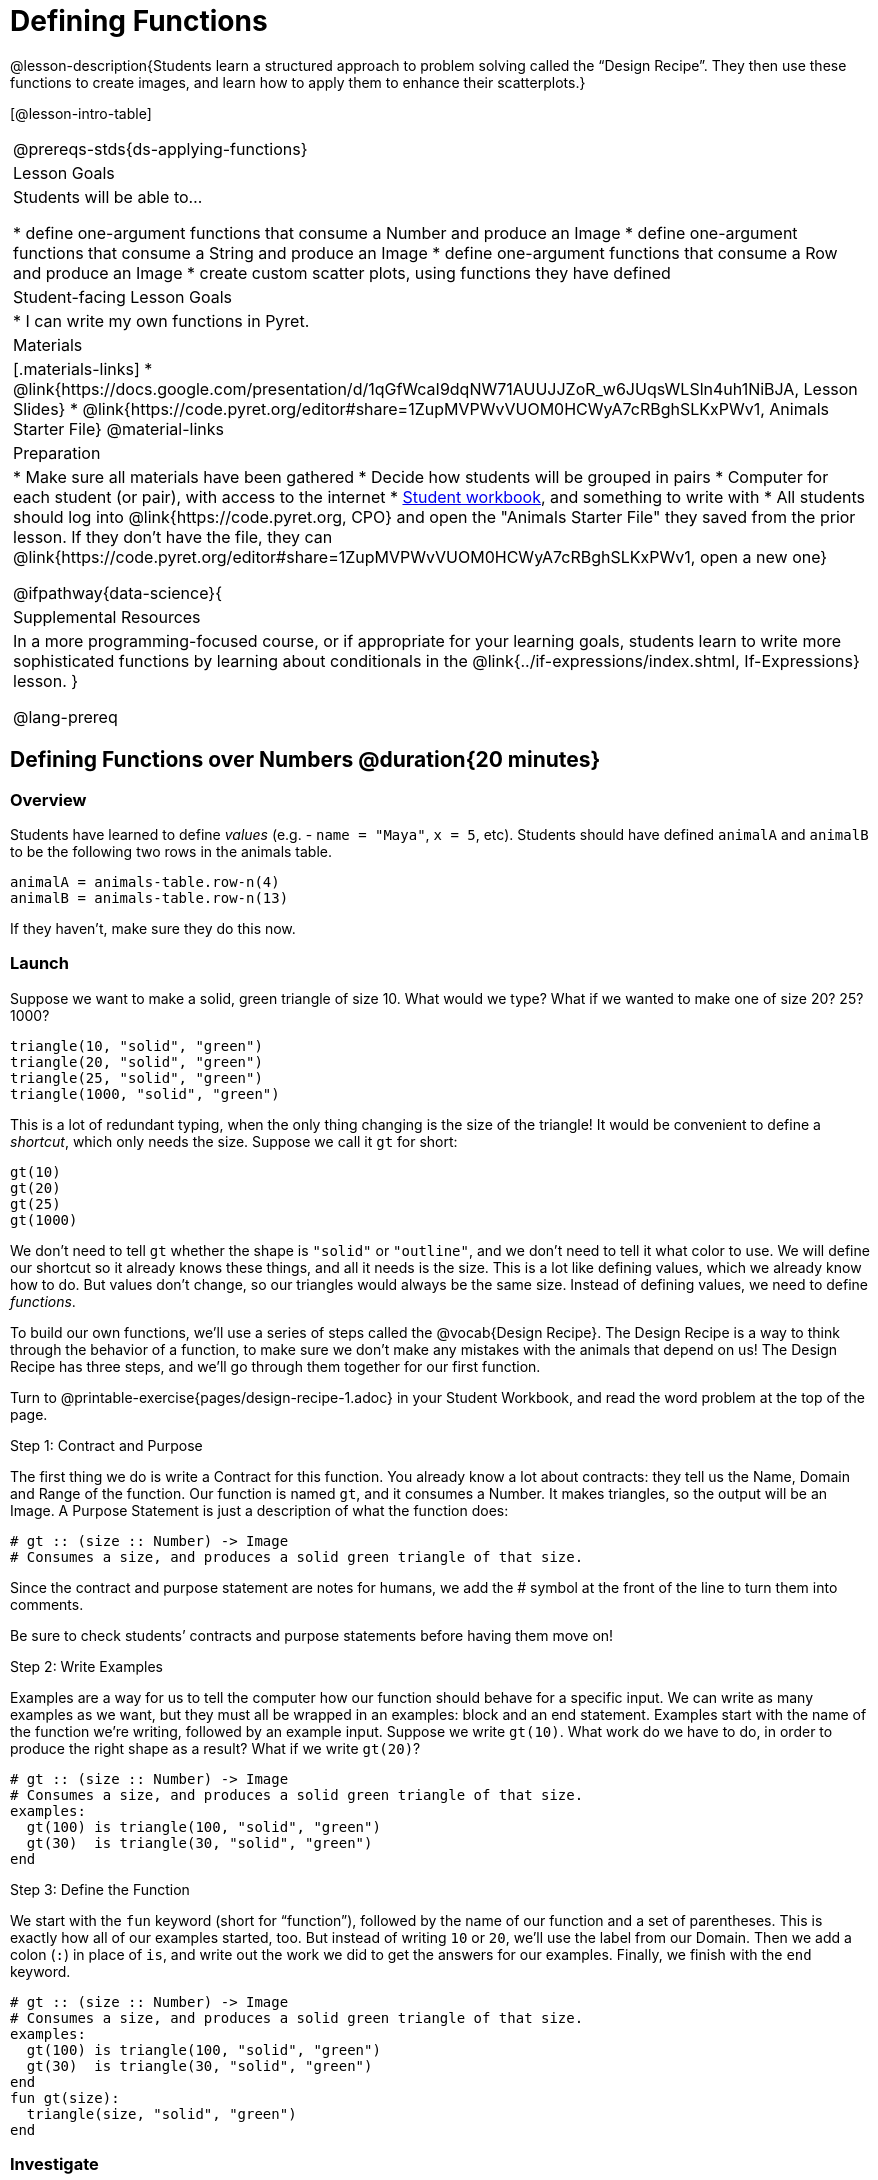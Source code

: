 = Defining Functions

@lesson-description{Students learn a structured approach to problem solving called the “Design Recipe”. They then use these functions to create images, and learn how to apply them to enhance their scatterplots.}

[@lesson-intro-table]
|===
@prereqs-stds{ds-applying-functions}
| Lesson Goals
| Students will be able to...

* define one-argument functions that consume a Number and produce an Image
* define one-argument functions that consume a String and produce an Image
* define one-argument functions that consume a Row and produce an Image
* create custom scatter plots, using functions they have defined

| Student-facing Lesson Goals
|

* I can write my own functions in Pyret.

| Materials
|[.materials-links]
* @link{https://docs.google.com/presentation/d/1qGfWcaI9dqNW71AUUJJZoR_w6JUqsWLSln4uh1NiBJA, Lesson Slides}
* @link{https://code.pyret.org/editor#share=1ZupMVPWvVUOM0HCWyA7cRBghSLKxPWv1, Animals Starter File}
@material-links

| Preparation
|
* Make sure all materials have been gathered
* Decide how students will be grouped in pairs
* Computer for each student (or pair), with access to the internet
* link:{pathwayrootdir}/workbook/workbook.pdf[Student workbook], and something to write with
* All students should log into @link{https://code.pyret.org, CPO} and open the "Animals Starter File" they saved from the prior lesson. If they don't have the file, they can @link{https://code.pyret.org/editor#share=1ZupMVPWvVUOM0HCWyA7cRBghSLKxPWv1, open a new one}

@ifpathway{data-science}{
| Supplemental Resources
| In a more programming-focused course, or if appropriate for your learning goals, students learn to write more sophisticated functions by learning about conditionals in the @link{../if-expressions/index.shtml, If-Expressions} lesson.
}

@lang-prereq
|===

== Defining Functions over Numbers @duration{20 minutes}

=== Overview
Students have learned to define _values_ (e.g. - `name = "Maya"`, `x = 5`, etc). Students should have defined `animalA` and `animalB` to be the following two rows in the animals table. 

  animalA = animals-table.row-n(4)
  animalB = animals-table.row-n(13)

If they haven't, make sure they do this now.

=== Launch
Suppose we want to make a solid, green triangle of size 10. What would we type? What if we wanted to make one of size 20? 25? 1000?
----
triangle(10, "solid", "green")
triangle(20, "solid", "green")
triangle(25, "solid", "green")
triangle(1000, "solid", "green")
----

This is a lot of redundant typing, when the only thing changing is the size of the triangle! It would be convenient to define a _shortcut_, which only needs the size. Suppose we call it `gt` for short:
----
gt(10)
gt(20)
gt(25)
gt(1000)
----

We don't need to tell `gt` whether the shape is `"solid"` or `"outline"`, and we don't need to tell it what color to use. We will define our shortcut so it already knows these things, and all it needs is the size. This is a lot like defining values, which we already know how to do. But values don't change, so our triangles would always be the same size. Instead of defining values, we need to define _functions_.

To build our own functions, we’ll use a series of steps called the @vocab{Design Recipe}. The Design Recipe is a way to think through the behavior of a function, to make sure we don’t make any mistakes with the animals that depend on us! The Design Recipe has three steps, and we’ll go through them together for our first function.

[.lesson-instruction]
Turn to @printable-exercise{pages/design-recipe-1.adoc} in your Student Workbook, and read the word problem at the top of the page.

[.lesson-point]
Step 1: Contract and Purpose

The first thing we do is write a Contract for this function. You already know a lot about contracts: they tell us the Name, Domain and Range of the function. Our function is named `gt`, and it consumes a Number. It makes triangles, so the output will be an Image. A Purpose Statement is just a description of what the function does:

----
# gt :: (size :: Number) -> Image
# Consumes a size, and produces a solid green triangle of that size.
----

Since the contract and purpose statement are notes for humans, we add the # symbol at the front of the line to turn them into comments.

Be sure to check students’ contracts and purpose statements before having them move on!

[.lesson-point]
Step 2: Write Examples

Examples are a way for us to tell the computer how our function should behave for a specific input. We can write as many examples as we want, but they must all be wrapped in an examples: block and an end statement. Examples start with the name of the function we’re writing, followed by an example input. Suppose we write `gt(10)`. What work do we have to do, in order to produce the right shape as a result? What if we write `gt(20)`?

----
# gt :: (size :: Number) -> Image
# Consumes a size, and produces a solid green triangle of that size.
examples:
  gt(100) is triangle(100, "solid", "green")
  gt(30)  is triangle(30, "solid", "green")
end
----

[.lesson-point]
Step 3: Define the Function

We start with the `fun` keyword (short for “function”), followed by the name of our function and a set of parentheses. This is exactly how all of our examples started, too. But instead of writing `10` or `20`, we’ll use the label from our Domain. Then we add a colon (`:`) in place of `is`, and write out the work we did to get the answers for our examples. Finally, we finish with the `end` keyword.

----
# gt :: (size :: Number) -> Image
# Consumes a size, and produces a solid green triangle of that size.
examples:
  gt(100) is triangle(100, "solid", "green")
  gt(30)  is triangle(30, "solid", "green")
end
fun gt(size):
  triangle(size, "solid", "green")
end
----

=== Investigate
[.lesson-instruction]
Type your function definition into the Definitions Area. Be sure to include the Contract, Purpose Statement, Examples _and_ your Definition! Once you have typed everything in, click "Run" and evaluate `gt(10)` in the Interactions Area. What did you get back?

Once we have defined a function, we can use it as our shortcut! This makes it easy to write simpler code, by moving the complexity into a function that can be tested and re-used whenever we like.

[.lesson-instruction]
* Use the Design Recipe to solve the word problem at the bottom of @printable-exercise{pages/design-recipe-1.adoc}.
* Type in the Contract, Purpose Statement, Examples and Definition into the Definitions Area.
* Click “Run”, and make sure all your examples pass!
* Type bc(20) into the Interactions Area. What happens?

=== Synthesize
Ask students what happens if they change one of the examples to be incorrect:

  `gt(10) is triangle(99, "solid", "green")`


== Defining Functions over Other Datatypes @duration{20 minutes}

=== Overview
Students deepen their understanding of function definition and the Design Recipe, by solving different kinds of problems.

=== Launch
Functions can consume values besides Numbers. For example, we might want to define a function called `sticker` that consumes a _Color_, and draws a star of that color:
----
fun sticker(color):
  star(50, "solid", color)
end
----

Or a function called `nametag` that consumes a _Row_ from the animals table, and draws that animal's name in purple letters.
----
fun nametag(r): 
  text(r["name"], 10, "purple")
end
----

*NOTE:* for now, students will follow the pattern for row-consuming functions, so that both examples include a lookup operation. Eventually, however, students will write examples that do *not* contain lookups.

=== Investigate
[.lesson-instruction]
Turn to @printable-exercise{pages/design-recipe-2.adoc}, and use the Design Recipe to write both of these functions.

== Custom Scatter Plot Images @duration{15 minutes}

=== Overview
Students discover _functions that consume other functions_, and compose a scatter plot function with one of the functions they've already defined.

=== Launch
Students have used Pyret functions that use Numbers, Strings, Images, and even Tables and Rows. Now they've written functions of their own that work with these datatypes. However, Pyret functions can even use _other functions_! Have students look at the Contract for `image-scatter-plot`:
----
 image-scatter-plot :: (t :: Table, xs :: String, ys :: String, f :: (Row -> Image)) -> Image
----
This function looks a lot like the regular `scatter-plot` function. It takes in a table, and the names of columns to use for x- and y-values. Take a closer look at the third input...
----
...f :: (Row -> Image)...
----
_That looks like the contract for a function!_ Indeed, the third input to `image-scatter-plot` is named `f`, which itself is a function that consumes Rows and produces Images. In fact, students have just defined a function that does exactly that!

=== Investigate
[.lesson-instruction]
- Type `image-scatter-plot(animals-table, "pounds", "weeks", nametag)` into the Interactions Area. 
- What did you get?
- What other scatter plots could we create?

@ifpathway{data-science}{
*Note:* the optional lesson @link{../if-expressions/index.shtml, If Expressions} goes deeper into basic programming constructs, using `image-scatter-plot` to motivate more complex (and exciting!) plots.
}
=== Synthesize

Functions are powerful tools, for both mathematics and programming. They allow us to create reusable chunks of logic that can be tested to ensure correctness, and can be used over and over to solve different kinds of problems. A little later on, you'll learn how to combine, or _compose_ functions together, in order to handle more complex problems.

== Additional Exercises:

- @opt-printable-exercise{pages/design-recipe-3.adoc}

- @opt-online-exercise{https://code.pyret.org/editor#share=1SFVHGrmn5byiJOC0sDunO2oz5fF7aQsW, "Bug Hunting in Pyret"}
